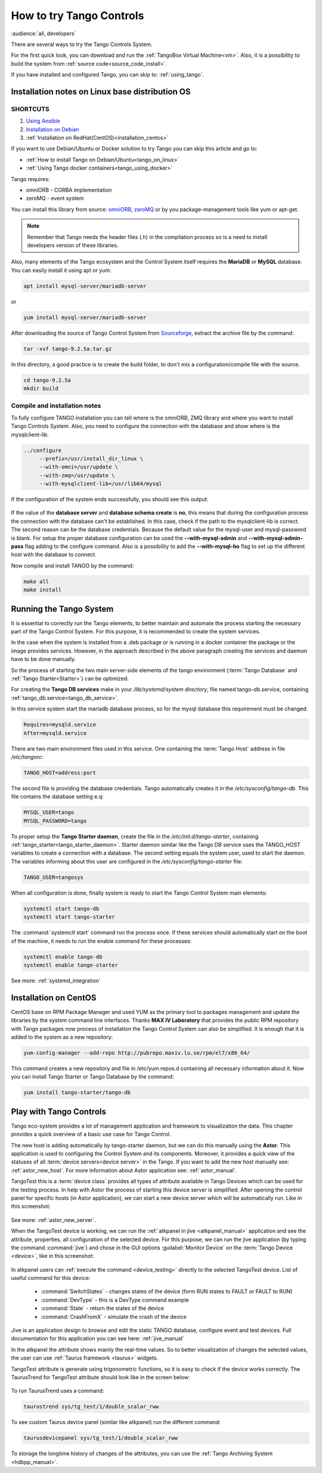 .. _howto_try_tango:

How to try Tango Controls
=========================
:audience:`all, developers`

There are several ways to try the Tango Controls System.

For the first quick look, you can download and run the :ref:`TangoBox Virtual Machine<vm>`.
Also, it is a possibility to build the system from :ref:`source code<source_code_install>`.

If you have installed and configured Tango, you can skip to: :ref:`using_tango`.

Installation notes on Linux base distribution OS
------------------------------------------------

SHORTCUTS
~~~~~~~~~

#. `Using Ansible <https://github.com/MaxIV-KitsControls/tangobox-ansible>`_
#. `Installation on Debian <https://marscity.readthedocs.io/en/latest/doc/setup.html>`_
#. :ref:`Installation on RedHat(CentOS)<installation_centos>`


If you want to use Debian/Ubuntu or Docker solution to try Tango you can skip
this article and go to:

* :ref:`How to install Tango on Debian/Ubuntu<tango_on_linux>`
* :ref:`Using Tango docker containers<tango_using_docker>`

Tango requires:

* omniORB - CORBA implementation
* zeroMQ - event system

You can install this library from source:
`omniORB <https://sourceforge.net/projects/omniorb/files/omniORB/omniORB-4.2.2/omniORB-4.2.2.tar.bz2/download>`_,
`zeroMQ <http://zeromq.org/intro:get-the-software>`_ or by you package-management tools like yum or apt-get.

.. note::

   Remember that Tango needs the header files (.h) in the compilation process so is a need
   to install developers version of these libraries.

Also, many elements of the Tango ecosystem and the Control System itself requires the **MariaDB**
or **MySQL** database. You can easily install it using apt or yum:

.. code-block:: console

    apt install mysql-server/mariadb-server

or

.. code-block:: console

    yum install mysql-server/mariadb-server

After downloading the source of Tango Control System
from `Sourceforge <https://sourceforge.net/projects/tango-cs/files/tango-9.2.5a.tar.gz/download>`_,
extract the archive file by the command:

.. code-block:: console

    tar -xvf tango-9.2.5a.tar.gz

In this directory, a good practice is to create the build folder, to don't mix
a configuration/compile file with the source.

.. code-block:: console

    cd tango-9.2.5a
    mkdir build

Compile and installation notes
~~~~~~~~~~~~~~~~~~~~~~~~~~~~~~
To fully configure TANGO installation you can tell where is the omniORB, ZMQ library and where you want to install
Tango Controls System. Also, you need to configure the connection with the database and
show where is the mysqlclient-lib.

.. code-block:: console

   ../configure
        --prefix=/usr/install_dir_linux \
        --with-omni=/usr/update \
        --with-zmq=/usr/update \
        --with-mysqlclient-lib=/usr/lib64/mysql

If the configuration of the system ends successfully, you should see this output:

.. figure:: how-to-try-tango/tango-configuration-successful
    :align: center
    :scale: 75 %

If the value of the **database server** and **database schema create** is **no**, this means that during the
configuration process the connection with the database can't be established. In this case, check if the path
to the mysqlclient-lib is correct. The second reason can be the database credentials. Because the default value for the
mysql-user and mysql-password is blank. For setup the proper database configuration can be used
the **--with-mysql-admin** and **--with-mysql-admin-pass** flag adding to the configure command.
Also is a possibility to add the **--with-mysql-ho** flag to set up the different host with the database to connect.

Now compile and install TANGO by the command:

.. code-block:: console

    make all
    make install

Running the Tango System
------------------------

It is essential to correctly run the Tango elements, to better maintain and automate the process starting
the necessary part of the Tango Control System. For this purpose, it is recommended to create the system services.

In the case when the system is installed from a .deb package or is running in a docker container the package or the image provides services.
However, in the approach described in the above paragraph creating the services and daemon have to be done manually.

So the process of starting the two main server-side elements of the tango environment
(:term:`Tango Database` and :ref:`Tango Starter<Starter>`) can be optimized.

For creating the **Tango DB services** make in your `/lib/systemd/system directory`, file named tango-db.service,
containing :ref:`tango_db.service<tango_db_service>`.

In this service system start the mariadb database process, so for the mysql database this requirement must be changed:

.. code-block:: console

    Requires=mysqld.service
    After=mysqld.service

There are two main environment files used in this service. One containing the :term:`Tango Host`
address in file `/etc/tangorc`:

.. code-block:: console

    TANGO_HOST=address:port

The second file is providing the database credentials. Tango automatically creates it in the `/etc/sysconfig/tango-db`.
This file contains the database setting e.q:

.. code-block:: console

    MYSQL_USER=tango
    MYSQL_PASSWORD=tango

.. _howto_sysv_init:

To proper setup the **Tango Starter daemon**, create the file in the `/etc/init.d/tango-starter`,
containing :ref:`tango_starter<tango_starter_daemon>`. Starter daemon similar like the Tango DB service
uses the TANGO_HOST variables to create a connection with a database. The second setting equals the system user,
used to start the daemon. The variables informing about this user are configured in the `/etc/sysconfig/tango-starter` file:

.. code-block:: console

    TANGO_USER=tangosys

When all configuration is done, finally system is ready to start the Tango Control System main elements:

.. code-block:: console

    systemctl start tango-db
    systemctl start tango-starter

The :command:`systemctl start` command run the process once. If these services should automatically start
on the boot of the machine, it needs to run the enable command for these processes:

.. code-block:: console

    systemctl enable tango-db
    systemctl enable tango-starter

See more: :ref:`systemd_integration`


.. _installation_centos:

Installation on CentOS
----------------------

CentOS base on RPM Package Manager and used YUM as the primary tool to packages management and update the libraries by the
system command line interfaces.  Thanks **MAX IV Laboratory** that provides the public RPM repository
with Tango packages now process of installation the Tango Control System can also be simplified.
It is enough that it is added to the system as a new repository:

.. code-block:: console

    yum-config-manager --add-repo http://pubrepo.maxiv.lu.se/rpm/el7/x86_64/

This command creates a new repository and file in /etc/yum.repos.d containing all necessary information about it.
Now you can install Tango Starter or Tango Database by the command:

.. code-block:: console

    yum install tango-starter/tango-db

.. _using_tango:

Play with Tango Controls
------------------------

Tango eco-system provides a lot of management application and framework to visualization the data.
This chapter provides a quick overview of a basic use case for Tango Control.

The new host is adding automatically by tango-starter daemon, but we can do this manually using the **Astor**.
This application is used to configuring the Control System and its components. Moreover,
it provides a quick view of the statuses of all :term:`device servers<device server>` in the Tango.
If you want to add the new host manually see: :ref:`astor_new_host`.
For more information about Astor application see: :ref:`astor_manual`.

TangoTest this is a :term:`device class` provides all types of attribute available in Tango Devices
which can be used for the testing process. In help with Astor the process of starting this device server is simplified.
After opening the control panel for specific hosts (in Astor application), we can start a new device server
which will be automatically run. Like in this screenshot:

.. figure:: how-to-try-tango/astor-tangotest.png
    :align: center
    :scale: 75 %

See more: :ref:`astor_new_server`.

When the TangoTest device is working, we can run the :ref:`atkpanel in jive <atkpanel_manual>` application
and see the attribute, properties, all configuration of the selected device. For this purpose,
we can run the jive application (by typing the command :command:`jive`) and chose in the GUI
options :guilabel:`Monitor Device` on the :term:`Tango Device <device>`, like in this screenshot:

.. figure:: how-to-try-tango/jive-tangotest.png
    :align: center
    :scale: 75 %

In atkpanel users can :ref:`execute the command <device_testing>`  directly to the selected TangoTest device.
List of useful command for this device:

    * :command:`SwitchStates` - changes states of the device (form RUN states to FAULT or FAULT to RUN)
    * :command:`DevType` - this is a DevType command example
    * :command:`State` - return the states of the device
    * :command:`CrashFromX` - simulate the crash of the device

Jive is an application design to browse and edit the static TANGO database, configure event and test devices.
Full documentation for this application you can see here: :ref:`jive_manual`

In the atkpanel the attribute shows mainly the real-time values.
So to better visualization of changes the selected values, the user can use :ref:`Taurus framework <taurus>` widgets.

TangoTest attribute is generate using trigonometric functions, so it is easy to check if the device works correctly.
The TaurusTrend for TangoTest attribute should look like in the screen below:

.. figure:: how-to-try-tango/taurus-trend-example.png
    :align: center
    :scale: 75 %

To run TaurusTrend uses a command:

.. code-block:: console

    taurustrend sys/tg_test/1/double_scalar_rww

To see custom Taurus device panel (similar like atkpanel) run the different command:

.. code-block:: console

    taurusdevicepanel sys/tg_test/1/double_scalar_rww

To storage the longtime history of changes of the attributes,
you can use the :ref:`Tango Archiving System <hdbpp_manual>`.
